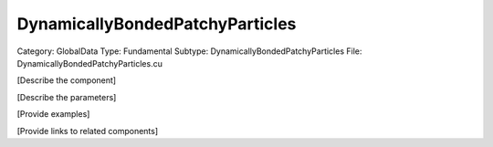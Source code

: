 DynamicallyBondedPatchyParticles
---------------------------------

Category: GlobalData
Type: Fundamental
Subtype: DynamicallyBondedPatchyParticles
File: DynamicallyBondedPatchyParticles.cu

[Describe the component]

[Describe the parameters]

[Provide examples]

[Provide links to related components]